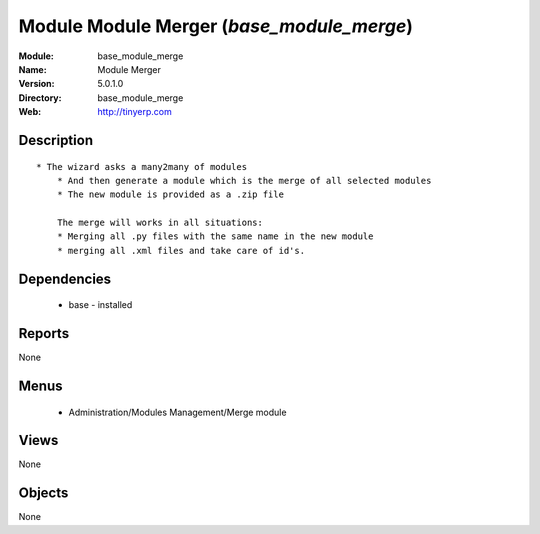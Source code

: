 
Module Module Merger (*base_module_merge*)
==========================================
:Module: base_module_merge
:Name: Module Merger
:Version: 5.0.1.0
:Directory: base_module_merge
:Web: http://tinyerp.com

Description
-----------

::

  * The wizard asks a many2many of modules
      * And then generate a module which is the merge of all selected modules
      * The new module is provided as a .zip file
  
      The merge will works in all situations:
      * Merging all .py files with the same name in the new module
      * merging all .xml files and take care of id's.

Dependencies
------------

 * base - installed

Reports
-------

None


Menus
-------

 * Administration/Modules Management/Merge module

Views
-----


None



Objects
-------

None
